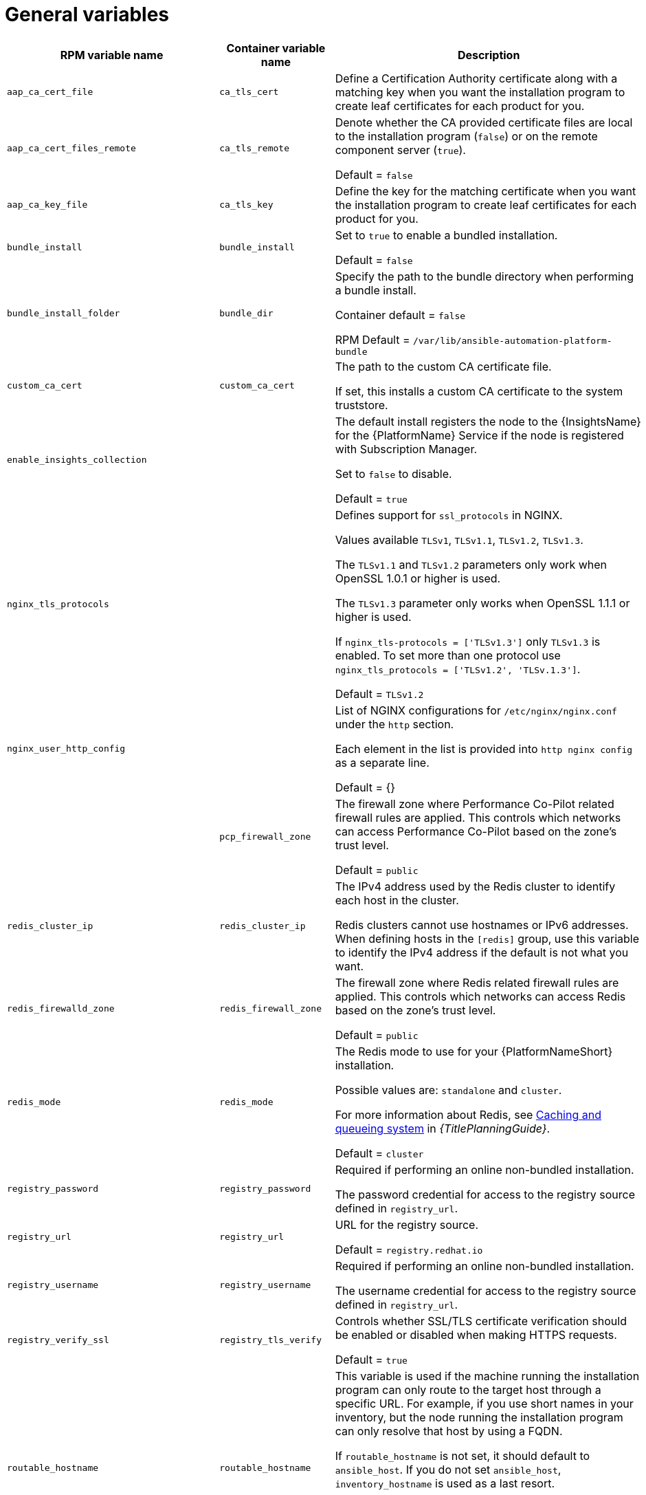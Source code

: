 [id="ref-general-inventory-variables"]

= General variables

[cols="50%,50%,50%",options="header"]
|====
| *RPM variable name* | *Container variable name* | *Description*
| `aap_ca_cert_file` |`ca_tls_cert` | Define a Certification Authority certificate along with a matching key when you want the installation program to create leaf certificates for each product for you.

| `aap_ca_cert_files_remote` | `ca_tls_remote` | Denote whether the CA provided certificate files are local to the installation program (`false`) or on the remote component server (`true`).

Default = `false`

| `aap_ca_key_file` | `ca_tls_key` | Define the key for the matching certificate when you want the installation program to create leaf certificates for each product for you.

| `bundle_install` | `bundle_install` | Set to `true` to enable a bundled installation. 

Default = `false`

| `bundle_install_folder` | `bundle_dir`| Specify the path to the bundle directory when performing a bundle install.

Container default = `false`

RPM Default = `/var/lib/ansible-automation-platform-bundle`

| `custom_ca_cert` | `custom_ca_cert` | The path to the custom CA certificate file.

If set, this installs a custom CA certificate to the system truststore.

| `enable_insights_collection` | | The default install registers the node to the {InsightsName} for the {PlatformName} Service if the node is registered with Subscription Manager. 

Set to `false` to disable.

Default = `true`

| `nginx_tls_protocols` | | Defines support for `ssl_protocols` in NGINX.

Values available `TLSv1`, `TLSv1.1`, `TLSv1.2`, `TLSv1.3`.

The `TLSv1.1` and `TLSv1.2` parameters only work when OpenSSL 1.0.1 or higher is used.

The `TLSv1.3` parameter only works when OpenSSL 1.1.1 or higher is used.

If `nginx_tls-protocols = ['TLSv1.3']` only `TLSv1.3` is enabled. To set more than one protocol use `nginx_tls_protocols = ['TLSv1.2', 'TLSv.1.3']`.

Default = `TLSv1.2`

| `nginx_user_http_config` | | List of NGINX configurations for `/etc/nginx/nginx.conf` under the `http` section. 

Each element in the list is provided into `http nginx config` as a separate line. 

Default = {}

| | `pcp_firewall_zone` | The firewall zone where Performance Co-Pilot related firewall rules are applied. This controls which networks can access Performance Co-Pilot based on the zone's trust level. 

Default = `public`

| `redis_cluster_ip` | `redis_cluster_ip` | The IPv4 address used by the Redis cluster to identify each host in the cluster.

Redis clusters cannot use hostnames or IPv6 addresses. When defining hosts in the `[redis]` group, use this variable to identify the IPv4 address if the default is not what you want. 

| `redis_firewalld_zone` | `redis_firewall_zone` | The firewall zone where Redis related firewall rules are applied. This controls which networks can access Redis based on the zone's trust level.

Default = `public`

| `redis_mode` | `redis_mode` | The Redis mode to use for your {PlatformNameShort} installation.

Possible values are: `standalone` and `cluster`.

For more information about Redis, see link:{URLPlanningGuide}/ha-redis_planning[Caching and queueing system] in _{TitlePlanningGuide}_.

Default = `cluster`

| `registry_password` | `registry_password` | Required if performing an online non-bundled installation.

The password credential for access to the registry source defined in `registry_url`.

// This content is used in RPM installation
ifdef::aap-install[]
For more information, see link:{URLInstallationGuide}/assembly-platform-install-scenario#proc-set-registry-username-password[Setting registry_username and registry_password].
endif::aap-install[] 
// This content is used in Containerized installation
ifdef::container-install[]
For more information, see link:{URLContainerizedInstall}/aap-containerized-installation#proc-set-registry-username-password[Setting registry_username and registry_password].
endif::container-install[]

| `registry_url` | `registry_url` | URL for the registry source. 

Default = `registry.redhat.io`

| `registry_username` | `registry_username` | Required if performing an online non-bundled installation.

The username credential for access to the registry source defined in `registry_url`.

// This content is used in RPM installation
ifdef::aap-install[]
For more information, see link:{URLInstallationGuide}/assembly-platform-install-scenario#proc-set-registry-username-password[Setting registry_username and registry_password].
endif::aap-install[] 
// This content is used in Containerized installation
ifdef::container-install[]
For more information, see link:{URLContainerizedInstall}/aap-containerized-installation#proc-set-registry-username-password[Setting registry_username and registry_password].
endif::container-install[]

| `registry_verify_ssl` | `registry_tls_verify` | Controls whether SSL/TLS certificate verification should be enabled or disabled when making HTTPS requests.

Default = `true`

| `routable_hostname` |`routable_hostname` | This variable is used if the machine running the installation program can only route to the target host through a specific URL. For example, if you use short names in your inventory, but the node running the installation program can only resolve that host by using a FQDN.

If `routable_hostname` is not set, it should default to `ansible_host`. If you do not set `ansible_host`, `inventory_hostname` is used as a last resort.

This variable is used as a host variable for particular hosts and not under the `[all:vars]` section. 

For further information, see link:https://docs.ansible.com/ansible/latest/inventory_guide/intro_inventory.html#assigning-a-variable-to-one-machine-host-variables[Assigning a variable to one machine: host variables].

|| `backup_dir` | The location of the backup directory on the Ansible host. Used when performing backup and restore.

Default = `~/backups`


| | `container_compress` | Container compression software.

Default = `gzip`

| | `container_keep_images` | Keep container images.

Default = `false`

| | `container_pull_images` | Pull newer container images.

Default = `true`

| | `registry_auth` | Use registry authentication.

Default = `true`

| | `registry_ns_aap` | {PlatformNameShort} registry namespace.

Default = `ansible-automation-platform-25`

| | `registry_ns_rhel` | RHEL registry namespace.

Default = `rhel8`

| `use_archive_compression` | | Controls at the global level whether the filesystem-related backup files will be compressed before being sent to the host to run the backup operation. If set to true, a `tar.gz` file is generated on each {PlatformNameShort} host, and then the gzip compression is used. If set to false, a simple tar file is generated. 

Default = `true`

This functionality can be controlled at the component level using the `<componentName>_use_archive_compression` variable. 

| `<componentName>_use_archive_compression` | a| Enables or disables archive compression on a component level by specifying the component in `<componentName>`.  

For example:

* `automationgateway_use_archive_compression=true`

* `automationcontroller_use_archive_compression=true`

* `automationhub_use_archive_compression=true`

* `automationedacontroller_use_archive_compression=true`

Default = `true`

This functionality can be controlled at the global level using the `use_archive_compression` variable.

| `use_db_compression` | | Controls at the global level whether the database-related backup files will be compressed before being sent to the host to run the backup operation. 

Default = `true`

This functionality can be controlled at the component level using the `<componentName>_use_db_compression` variable. 

| `<componentName>_use_db_compression` | a| Enables or disables archive compression on a database level by specifying the component in `<componentName>`.  

For example:

* `automationgateway_use_db_compression=true`

* `automationcontroller_use_db_compression=true`

* `automationhub_use_db_compression=true`

* `automationedacontroller_use_db_compression=true`

Default = `true`

This functionality can be controlled at the global level using the `use_db_compression` variable.

|====



